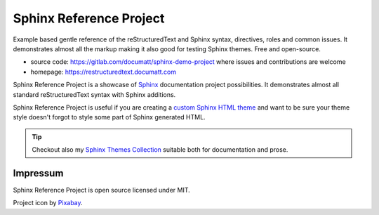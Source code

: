 .. |project| replace:: Sphinx Reference Project

#########
|project|
#########

.. image:: logo.png
   :align: right

Example based gentle reference of the reStructuredText and Sphinx syntax, directives, roles and common issues. It demonstrates almost all the markup making it also good for testing Sphinx themes. Free and open-source.

* source code: https://gitlab.com/documatt/sphinx-demo-project where issues and contributions are welcome
* homepage: https://restructuredtext.documatt.com

|project| is a showcase of `Sphinx <https://www.sphinx-doc.org/>`_ documentation project possibilities. It demonstrates almost all standard reStructuredText syntax with Sphinx additions.

|project| is useful if you are creating a `custom Sphinx HTML theme <https://techwriter.documatt.com/sphinx-theming/index.html>`_ and want to be sure your theme style doesn't forgot to style some part of Sphinx generated HTML.

.. tip:: Checkout also my `Sphinx Themes Collection <https://documatt.gitlab.io/sphinx-themes/>`_ suitable both for documentation and prose.

*********
Impressum
*********

|project| is open source licensed under MIT.

Project icon by `Pixabay <https://pixabay.com/vectors/book-reading-documentation-help-99131/>`_.
